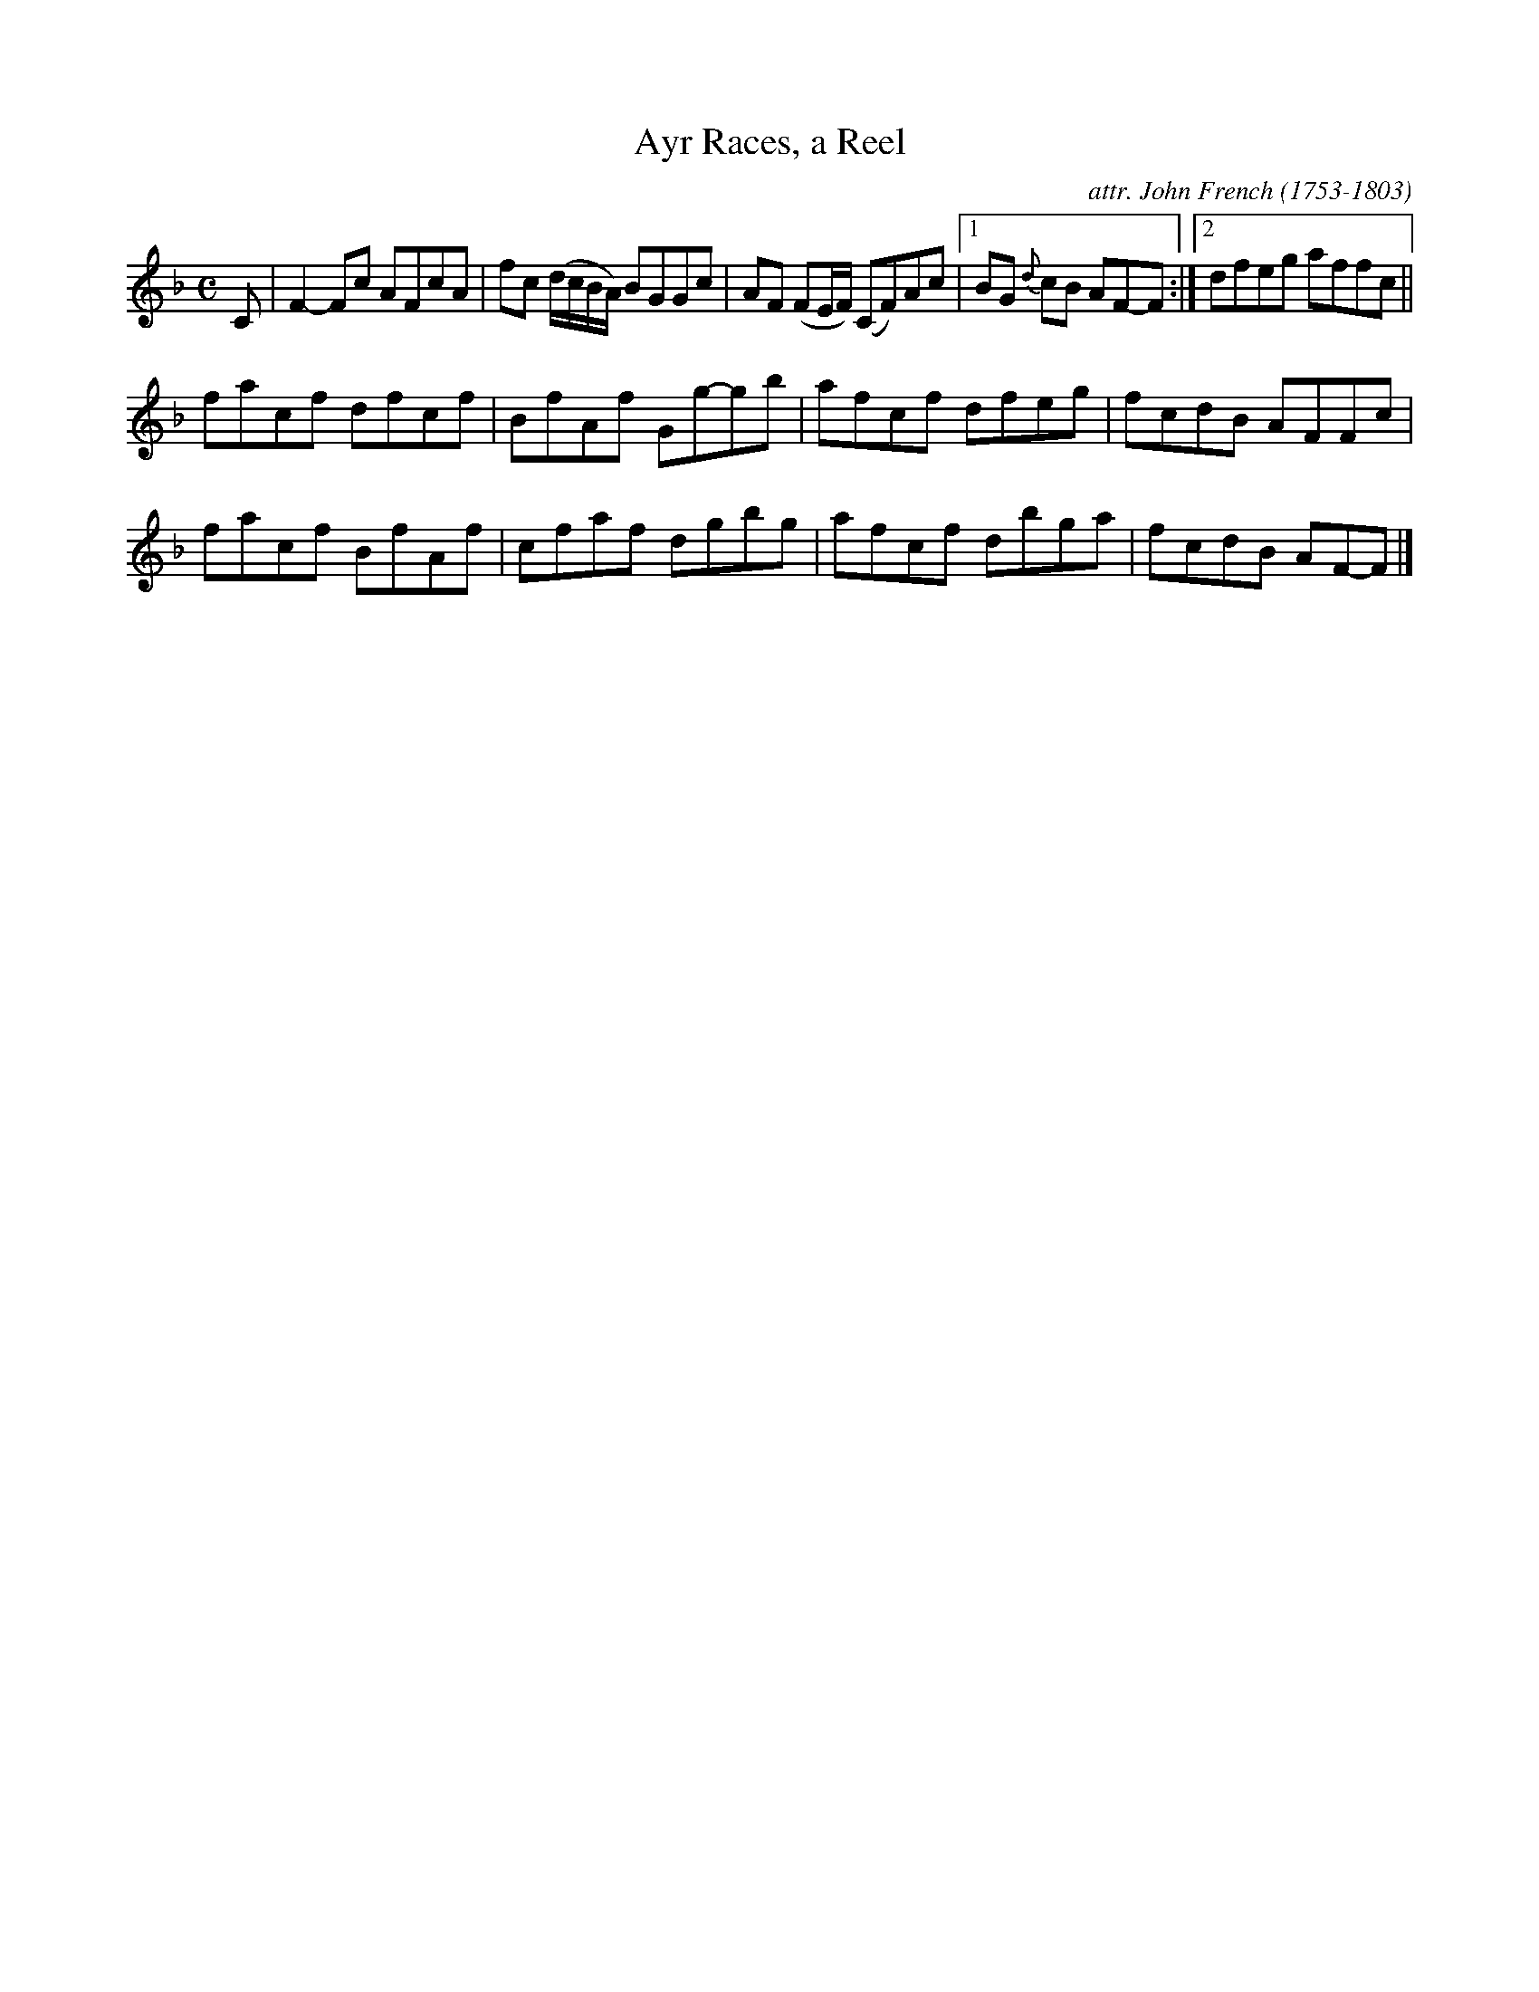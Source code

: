X: 013
T: Ayr Races, a Reel
C: attr. John French (1753-1803)
R: reel
B: "John French Collection", John French ed. p.1 #3
S: http://www.heallan.com/french.asp
Z: 2012 John Chambers <jc:trillian.mit.edu>
M: C
L: 1/8
K: F
C | F2-Fc AFcA | fc (d/c/B/A/) BGGc | AF (FE/F/) (CF)Ac |1 BG {d}cB AF-F :|2 dfeg affc ||
facf dfcf | BfAf Gg-gb | afcf dfeg | fcdB AFFc |
facf BfAf | cfaf dgbg | afcf dbga | fcdB AF-F |]
